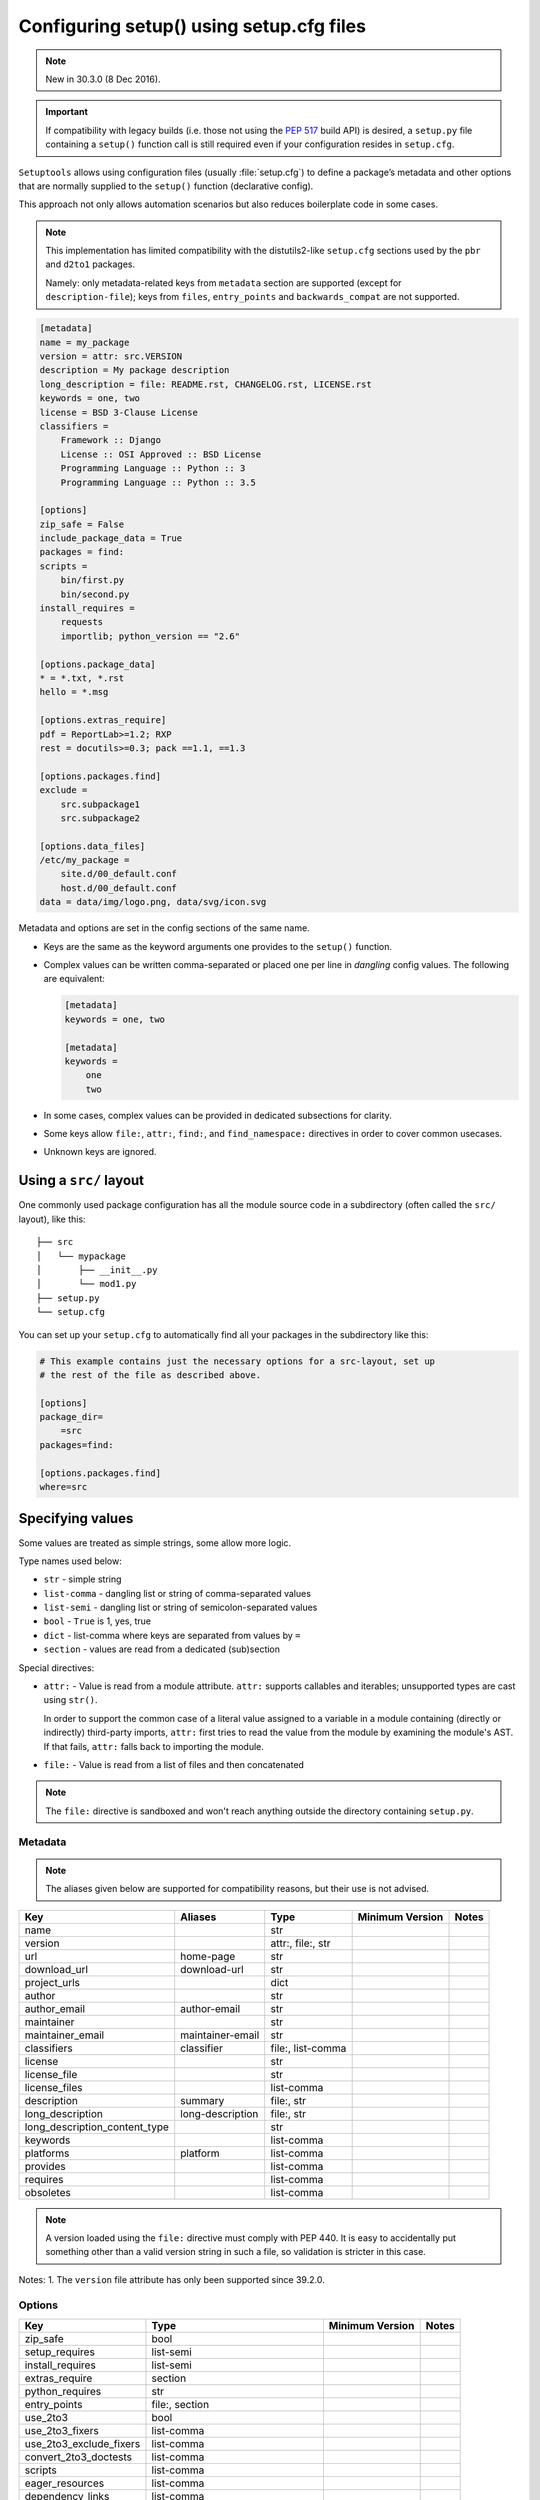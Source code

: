 .. _declarative config:
 
-----------------------------------------
Configuring setup() using setup.cfg files
-----------------------------------------
 
.. note:: New in 30.3.0 (8 Dec 2016).
 
.. important::
    If compatibility with legacy builds (i.e. those not using the :pep:`517`
    build API) is desired, a ``setup.py`` file containing a ``setup()`` function
    call is still required even if your configuration resides in ``setup.cfg``.
 
``Setuptools`` allows using configuration files (usually :file:`setup.cfg`)
to define a package’s metadata and other options that are normally supplied
to the ``setup()`` function (declarative config).
 
This approach not only allows automation scenarios but also reduces
boilerplate code in some cases.
 
.. note::
 
    This implementation has limited compatibility with the distutils2-like
    ``setup.cfg`` sections used by the ``pbr`` and ``d2to1`` packages.
 
    Namely: only metadata-related keys from ``metadata`` section are supported
    (except for ``description-file``); keys from ``files``, ``entry_points``
    and ``backwards_compat`` are not supported.
 
 
.. code-block:: ini
 
    [metadata]
    name = my_package
    version = attr: src.VERSION
    description = My package description
    long_description = file: README.rst, CHANGELOG.rst, LICENSE.rst
    keywords = one, two
    license = BSD 3-Clause License
    classifiers =
        Framework :: Django
        License :: OSI Approved :: BSD License
        Programming Language :: Python :: 3
        Programming Language :: Python :: 3.5
 
    [options]
    zip_safe = False
    include_package_data = True
    packages = find:
    scripts =
        bin/first.py
        bin/second.py
    install_requires =
        requests
        importlib; python_version == "2.6"
 
    [options.package_data]
    * = *.txt, *.rst
    hello = *.msg
 
    [options.extras_require]
    pdf = ReportLab>=1.2; RXP
    rest = docutils>=0.3; pack ==1.1, ==1.3
 
    [options.packages.find]
    exclude =
        src.subpackage1
        src.subpackage2
 
    [options.data_files]
    /etc/my_package =
        site.d/00_default.conf
        host.d/00_default.conf
    data = data/img/logo.png, data/svg/icon.svg
 
Metadata and options are set in the config sections of the same name.
 
* Keys are the same as the keyword arguments one provides to the ``setup()``
  function.
 
* Complex values can be written comma-separated or placed one per line
  in *dangling* config values. The following are equivalent:
 
  .. code-block:: ini
 
      [metadata]
      keywords = one, two
 
      [metadata]
      keywords =
          one
          two
 
* In some cases, complex values can be provided in dedicated subsections for
  clarity.
 
* Some keys allow ``file:``, ``attr:``, ``find:``, and ``find_namespace:`` directives in
  order to cover common usecases.
 
* Unknown keys are ignored.
 
 
Using a ``src/`` layout
=======================
 
One commonly used package configuration has all the module source code in a
subdirectory (often called the ``src/`` layout), like this::
 
    ├── src
    │   └── mypackage
    │       ├── __init__.py
    │       └── mod1.py
    ├── setup.py
    └── setup.cfg
 
You can set up your ``setup.cfg`` to automatically find all your packages in
the subdirectory like this:
 
.. code-block:: ini
 
    # This example contains just the necessary options for a src-layout, set up
    # the rest of the file as described above.
 
    [options]
    package_dir=
        =src
    packages=find:
 
    [options.packages.find]
    where=src
 
Specifying values
=================
 
Some values are treated as simple strings, some allow more logic.
 
Type names used below:
 
* ``str`` - simple string
* ``list-comma`` - dangling list or string of comma-separated values
* ``list-semi`` - dangling list or string of semicolon-separated values
* ``bool`` - ``True`` is 1, yes, true
* ``dict`` - list-comma where keys are separated from values by ``=``
* ``section`` - values are read from a dedicated (sub)section
 
 
Special directives:
 
* ``attr:`` - Value is read from a module attribute.  ``attr:`` supports
  callables and iterables; unsupported types are cast using ``str()``.
 
  In order to support the common case of a literal value assigned to a variable
  in a module containing (directly or indirectly) third-party imports,
  ``attr:`` first tries to read the value from the module by examining the
  module's AST.  If that fails, ``attr:`` falls back to importing the module.
 
* ``file:`` - Value is read from a list of files and then concatenated
 
 
.. note::
    The ``file:`` directive is sandboxed and won't reach anything outside
    the directory containing ``setup.py``.
 
 
Metadata
--------
 
.. note::
    The aliases given below are supported for compatibility reasons,
    but their use is not advised.
 
==============================  =================  =================  =============== =====
Key                             Aliases            Type               Minimum Version Notes
==============================  =================  =================  =============== =====
name                                               str
version                                            attr:, file:, str
url                             home-page          str
download_url                    download-url       str
project_urls                                       dict
author                                             str
author_email                    author-email       str
maintainer                                         str
maintainer_email                maintainer-email   str
classifiers                     classifier         file:, list-comma
license                                            str
license_file                                       str
license_files                                      list-comma
description                     summary            file:, str
long_description                long-description   file:, str
long_description_content_type                      str
keywords                                           list-comma
platforms                       platform           list-comma
provides                                           list-comma
requires                                           list-comma
obsoletes                                          list-comma
==============================  =================  =================  =============== =====
 
.. note::
    A version loaded using the ``file:`` directive must comply with PEP 440.
    It is easy to accidentally put something other than a valid version
    string in such a file, so validation is stricter in this case.
 
Notes:
1. The ``version`` file attribute has only been supported since 39.2.0.
 
Options
-------
 
=======================  ===================================  =============== =====
Key                      Type                                 Minimum Version Notes
=======================  ===================================  =============== =====
zip_safe                 bool
setup_requires           list-semi
install_requires         list-semi
extras_require           section
python_requires          str
entry_points             file:, section
use_2to3                 bool
use_2to3_fixers          list-comma
use_2to3_exclude_fixers  list-comma
convert_2to3_doctests    list-comma
scripts                  list-comma
eager_resources          list-comma
dependency_links         list-comma
tests_require            list-semi
include_package_data     bool
packages                 find:, find_namespace:, list-comma
package_dir              dict
package_data             section
exclude_package_data     section
namespace_packages       list-comma
py_modules               list-comma
data_files               dict
=======================  ===================================  =============== =====
 
.. note::
 
    **packages** - The ``find:`` and ``find_namespace:`` directive can be further configured
    in a dedicated subsection ``options.packages.find``. This subsection
    accepts the same keys as the ``setuptools.find_packages`` and the
    ``setuptools.find_namespace_packages`` function:
    ``where``, ``include``, and ``exclude``.
 
    **find_namespace directive** - The ``find_namespace:`` directive is supported since Python >=3.3.
 
 
Notes:
1. In the ``package_data`` section, a key named with a single asterisk (``*``)
refers to all packages, in lieu of the empty string used in ``setup.py``.
 
2. In the ``extras_require`` section, values are parsed as ``list-semi``. This implies that in
order to include markers, they **must** be *dangling*:
 
.. code-block:: ini
 
    [options.extras_require]
    rest = docutils>=0.3; pack ==1.1, ==1.3
    pdf =
      ReportLab>=1.2
      RXP
      importlib-metadata; python_version < "3.8"
 